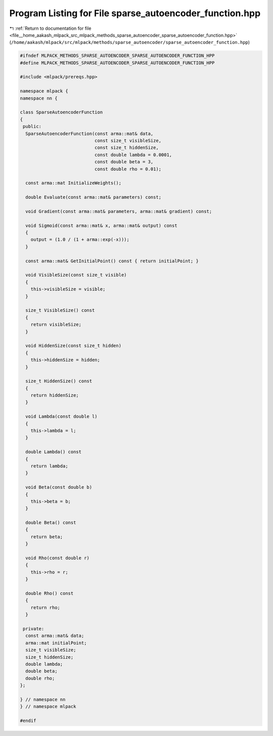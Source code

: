 
.. _program_listing_file__home_aakash_mlpack_src_mlpack_methods_sparse_autoencoder_sparse_autoencoder_function.hpp:

Program Listing for File sparse_autoencoder_function.hpp
========================================================

|exhale_lsh| :ref:`Return to documentation for file <file__home_aakash_mlpack_src_mlpack_methods_sparse_autoencoder_sparse_autoencoder_function.hpp>` (``/home/aakash/mlpack/src/mlpack/methods/sparse_autoencoder/sparse_autoencoder_function.hpp``)

.. |exhale_lsh| unicode:: U+021B0 .. UPWARDS ARROW WITH TIP LEFTWARDS

.. code-block:: cpp

   
   #ifndef MLPACK_METHODS_SPARSE_AUTOENCODER_SPARSE_AUTOENCODER_FUNCTION_HPP
   #define MLPACK_METHODS_SPARSE_AUTOENCODER_SPARSE_AUTOENCODER_FUNCTION_HPP
   
   #include <mlpack/prereqs.hpp>
   
   namespace mlpack {
   namespace nn {
   
   class SparseAutoencoderFunction
   {
    public:
     SparseAutoencoderFunction(const arma::mat& data,
                               const size_t visibleSize,
                               const size_t hiddenSize,
                               const double lambda = 0.0001,
                               const double beta = 3,
                               const double rho = 0.01);
   
     const arma::mat InitializeWeights();
   
     double Evaluate(const arma::mat& parameters) const;
   
     void Gradient(const arma::mat& parameters, arma::mat& gradient) const;
   
     void Sigmoid(const arma::mat& x, arma::mat& output) const
     {
       output = (1.0 / (1 + arma::exp(-x)));
     }
   
     const arma::mat& GetInitialPoint() const { return initialPoint; }
   
     void VisibleSize(const size_t visible)
     {
       this->visibleSize = visible;
     }
   
     size_t VisibleSize() const
     {
       return visibleSize;
     }
   
     void HiddenSize(const size_t hidden)
     {
       this->hiddenSize = hidden;
     }
   
     size_t HiddenSize() const
     {
       return hiddenSize;
     }
   
     void Lambda(const double l)
     {
       this->lambda = l;
     }
   
     double Lambda() const
     {
       return lambda;
     }
   
     void Beta(const double b)
     {
       this->beta = b;
     }
   
     double Beta() const
     {
       return beta;
     }
   
     void Rho(const double r)
     {
       this->rho = r;
     }
   
     double Rho() const
     {
       return rho;
     }
   
    private:
     const arma::mat& data;
     arma::mat initialPoint;
     size_t visibleSize;
     size_t hiddenSize;
     double lambda;
     double beta;
     double rho;
   };
   
   } // namespace nn
   } // namespace mlpack
   
   #endif
